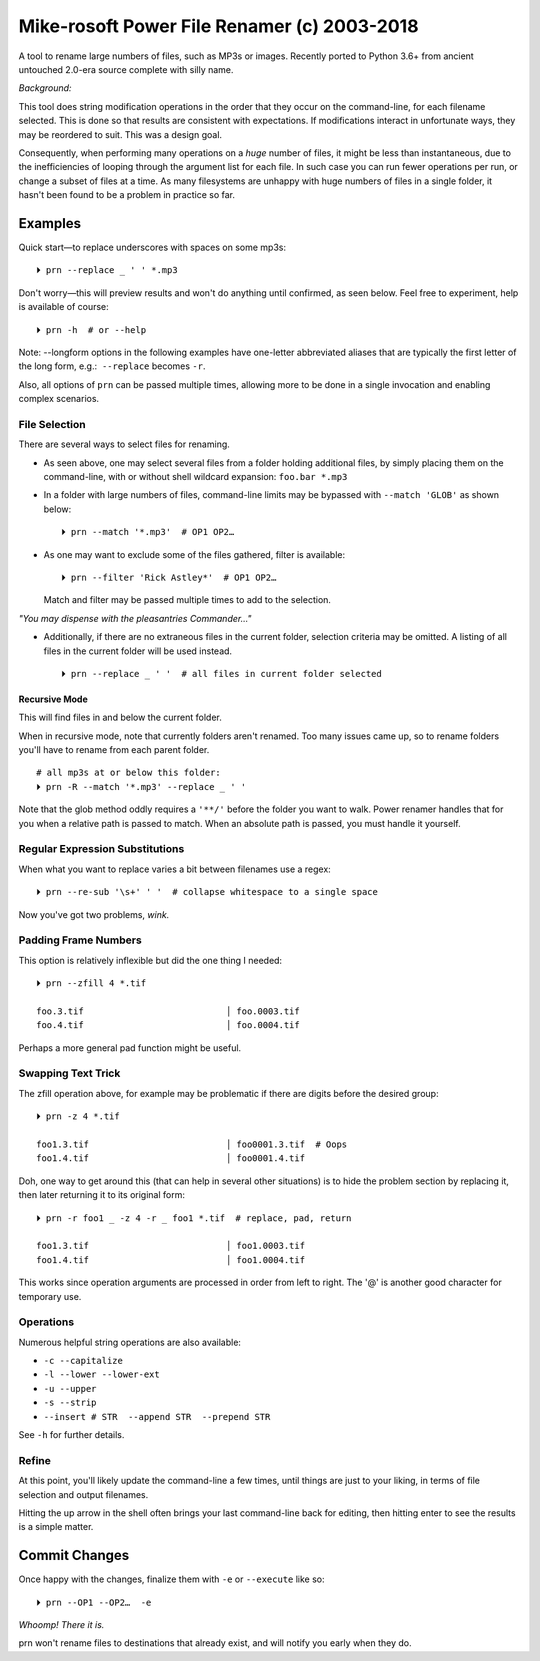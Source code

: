 
Mike-rosoft Power File Renamer (c) 2003-2018
================================================

A tool to rename large numbers of files, such as MP3s or images.
Recently ported to Python 3.6+ from ancient untouched 2.0-era source complete
with silly name.

*Background:*

This tool does string modification operations in the order that they occur on
the command-line,
for each filename selected.
This is done so that results are consistent with expectations.
If modifications interact in unfortunate ways,
they may be reordered to suit.
This was a design goal.

Consequently, when performing many operations on a *huge* number of files, it
might be less than instantaneous,
due to the inefficiencies of looping through the argument list for each file.
In such case you can run fewer operations per run, or change a subset of files
at a time.
As many filesystems are unhappy with huge numbers of files in a single folder,
it hasn't been found to be a problem in practice so far.


Examples
-----------------------

Quick start—to replace underscores with spaces on some mp3s::

    ⏵ prn --replace _ ' ' *.mp3

Don't worry—this will preview results and won't do anything until confirmed,
as seen below.
Feel free to experiment, help is available of course::

    ⏵ prn -h  # or --help


Note:  --longform options in the following examples have one-letter
abbreviated aliases that are typically the first letter of the long form, e.g.:
 ``--replace``  becomes  ``-r``.

Also, all options of ``prn`` can be passed multiple times,
allowing more to be done in a single invocation and enabling complex scenarios.


File Selection
~~~~~~~~~~~~~~~~~~~~~~~~~~~~

There are several ways to select files for renaming.

- As seen above,
  one may select several files from a folder holding additional files,
  by simply placing them on the command-line,
  with or without shell wildcard expansion:  ``foo.bar *.mp3``

- In a folder with large numbers of files,
  command-line limits may be bypassed with ``--match 'GLOB'`` as shown below::

    ⏵ prn --match '*.mp3'  # OP1 OP2…

- As one may want to exclude some of the files gathered, filter is available::

    ⏵ prn --filter 'Rick Astley*'  # OP1 OP2…

  Match and filter may be passed multiple times to add to the selection.

*"You may dispense with the pleasantries Commander…"*

- Additionally, if there are no extraneous files in the current folder,
  selection criteria may be omitted.
  A listing of all files in the current folder will be used instead.

  ::

        ⏵ prn --replace _ ' '  # all files in current folder selected


Recursive Mode
++++++++++++++++

This will find files in and below the current folder.

When in recursive mode, note that currently folders aren't renamed.  Too
many issues came up,
so to rename folders you'll have to rename from each parent folder.

::

    # all mp3s at or below this folder:
    ⏵ prn -R --match '*.mp3' --replace _ ' '


Note that the glob method oddly requires a ``'**/'`` before the folder you want
to walk.
Power renamer handles that for you when a relative path is passed to match.
When an absolute path is passed, you must handle it yourself.


Regular Expression Substitutions
~~~~~~~~~~~~~~~~~~~~~~~~~~~~~~~~~~~~

When what you want to replace varies a bit between filenames use a regex::

    ⏵ prn --re-sub '\s+' ' '  # collapse whitespace to a single space

Now you've got two problems, *wink.*


Padding Frame Numbers
~~~~~~~~~~~~~~~~~~~~~~~~~~~~

This option is relatively inflexible but did the one thing I needed::

    ⏵ prn --zfill 4 *.tif

    foo.3.tif                           │ foo.0003.tif
    foo.4.tif                           │ foo.0004.tif

Perhaps a more general pad function might be useful.


Swapping Text Trick
~~~~~~~~~~~~~~~~~~~~~~~~~~~~

The zfill operation above,
for example may be problematic if there are digits before the desired group::

    ⏵ prn -z 4 *.tif

    foo1.3.tif                          │ foo0001.3.tif  # Oops
    foo1.4.tif                          │ foo0001.4.tif


Doh, one way to get around this (that can help in several other situations) is
to hide the problem section by replacing it,
then later returning it to its original form::

    ⏵ prn -r foo1 _ -z 4 -r _ foo1 *.tif  # replace, pad, return

    foo1.3.tif                          │ foo1.0003.tif
    foo1.4.tif                          │ foo1.0004.tif

This works since operation arguments are processed in order from left to right.
The '@' is another good character for temporary use.


Operations
~~~~~~~~~~~~~~~~~~~~~~~~~~~~

Numerous helpful string operations are also available:

- ``-c --capitalize``
- ``-l --lower --lower-ext``
- ``-u --upper``
- ``-s --strip``
- ``--insert # STR  --append STR  --prepend STR``

See ``-h`` for further details.


Refine
~~~~~~~~~~~~~~~~~~~~~~~~~~~~

At this point,
you'll likely update the command-line a few times,
until things are just to your liking,
in terms of file selection and output filenames.

Hitting the up arrow in the shell often brings your last command-line back for
editing,
then hitting enter to see the results is a simple
matter.


Commit Changes
-----------------------

Once happy with the changes,
finalize them with ``-e`` or ``--execute`` like so::

    ⏵ prn --OP1 --OP2…  -e


*Whoomp!  There it is.*

prn won't rename files to destinations that already exist,
and will notify you early when they do.

